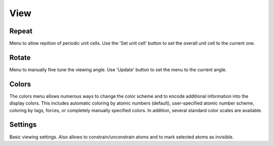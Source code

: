 .. module:: view

====
View
====

Repeat
------
Menu to allow repition of periodic unit cells. Use the 'Set unit cell'
button to set the overall unit cell to the current one.

Rotate
------
Menu to manually fine tune the viewing angle. Use 'Update' button to
set the menu to the current angle.

Colors
------
The colors menu allows numerous ways to change the color scheme and to
encode additional information into the display colors. This includes
automatic coloring by atomic numbers (default), user-specified atomic
number scheme, coloring by tags, forces, or completely manually
specified colors. In addition, several standard color scales are
available. 

Settings
--------
Basic viewing settings. Also allows to constrain/unconstrain atoms and
to mark selected atoms as invisible. 

